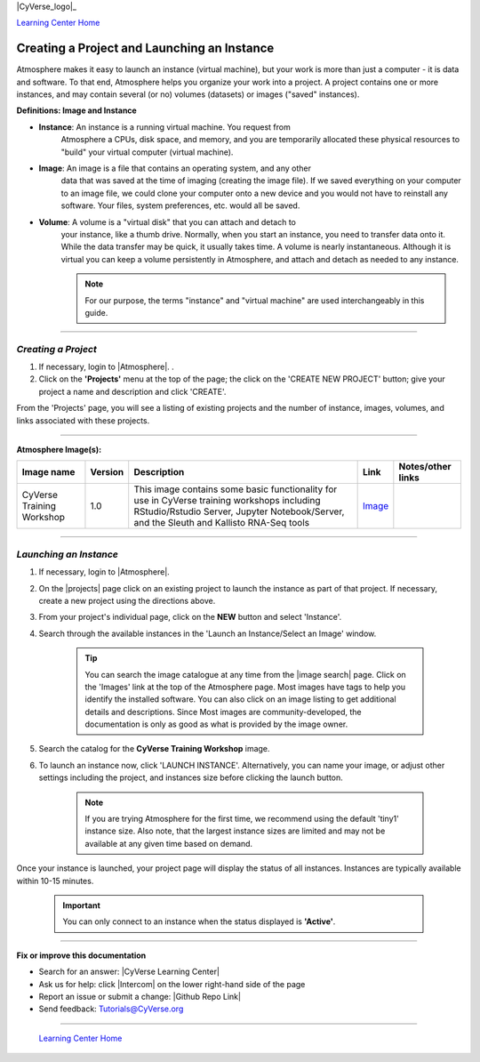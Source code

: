 |CyVerse_logo|_

|Home_Icon|_
`Learning Center Home <http://learning.cyverse.org/>`_


**Creating a Project and Launching an Instance**
------------------------------------------------

Atmosphere makes it easy to launch an instance (virtual machine), but your
work is more than just a computer - it is data and software. To that end,
Atmosphere helps you organize your work into a project. A project contains one
or more instances, and may contain several (or no) volumes (datasets) or
images ("saved" instances).

**Definitions: Image and Instance**

.. #### Comment: Optional - Insert platform logo

- **Instance**: An instance is a running virtual machine. You request from
    Atmosphere a CPUs, disk space, and memory, and you are temporarily allocated
    these physical resources to "build" your virtual computer (virtual machine).
- **Image**: An image is a file that contains an operating system, and any other
    data that was saved at the time of imaging (creating the image file). If we
    saved everything on your computer to an image file, we could clone your
    computer onto a new device and you would not have to reinstall any software.
    Your files, system preferences, etc. would all be saved.
- **Volume**: A volume is a "virtual disk" that you can attach and detach to
    your instance, like a thumb drive. Normally, when you start an instance, you
    need to transfer data onto it. While the data transfer may be quick, it
    usually takes time. A volume is nearly instantaneous. Although it is virtual
    you can keep a volume persistently in Atmosphere, and attach and detach as
    needed to any instance.

    .. note::
      For our purpose, the terms "instance" and "virtual machine" are used
      interchangeably in this guide.



----


*Creating a Project*
~~~~~~~~~~~~~~~~~~~~~~~

1. If necessary, login to |Atmosphere|.
   .

2. Click on the **'Projects'** menu at the top of the page; the click on
   the 'CREATE NEW PROJECT' button; give your project a name and description and
   click 'CREATE'.

From the 'Projects' page, you will see a listing of existing projects and the
number of instance, images, volumes, and links associated with these projects.

|project_icon|

----

**Atmosphere Image(s):**

.. list-table::
    :header-rows: 1

    * - Image name
      - Version
      - Description
      - Link
      - Notes/other links
    * - CyVerse Training Workshop
      - 1.0
      - This image contains some basic functionality for use in CyVerse training
        workshops including RStudio/Rstudio Server, Jupyter Notebook/Server, and
        the Sleuth and Kallisto RNA-Seq tools
      -	`Image <https://atmo.cyverse.org/application/images/1467>`_
      -

----

*Launching an Instance*
~~~~~~~~~~~~~~~~~~~~~~~~~~

1. If necessary, login to |Atmosphere|.

2. On the |projects| page click
   on an existing project to launch the instance as part of that project. If
   necessary, create a new project using the directions above.

3. From your project's individual page, click on the **NEW** button and select
   'Instance'.

4. Search through the available instances in the 'Launch an Instance/Select an
   Image' window.

    |launch_window|

    .. Tip::
      You can search the image catalogue at any time from the |image search| 
      page. Click on the 'Images' link at the top of the Atmosphere page. Most
      images have tags to help you identify the installed software. You can also
      click on an image listing to get additional details and descriptions. Since
      Most images are community-developed, the documentation is only as good as
      what is provided by the image owner.

5. Search the catalog for the **CyVerse Training Workshop** image.

6. To launch an instance now, click 'LAUNCH INSTANCE'. Alternatively, you can
   name your image, or adjust other settings including the project, and instances
   size before clicking the launch button.

    .. note::
       If you are trying Atmosphere for the first time, we recommend using the
       default 'tiny1' instance size. Also note, that the largest instance sizes
       are limited and may not be available at any given time based on demand.


Once your instance is launched, your project page will display the status of
all instances. Instances are typically available within 10-15 minutes.

    .. important::
       You can only connect to an instance when the status displayed is
       **'Active'**.
       |instance_status|



..
	#### Comment: Suggested style guide:
	1. Steps begin with a verb or preposition: Click on... OR Under the "Results Menu"
	2. Locations of files listed parenthetically, separated by carets, ultimate object in bold
	(Username > analyses > *output*)
	3. Buttons and/or keywords in bold: Click on **Apps** OR select **Arabidopsis**
	4. Primary menu titles in double quotes: Under "Input" choose...
	5. Secondary menu titles or headers in single quotes: For the 'Select Input' option choose...
	####


----

**Fix or improve this documentation**

- Search for an answer:
  |CyVerse Learning Center|
- Ask us for help:
  click |Intercom| on the lower right-hand side of the page
- Report an issue or submit a change:
  |Github Repo Link|
- Send feedback: `Tutorials@CyVerse.org <Tutorials@CyVerse.org>`_


----

  |Home_Icon|_
  `Learning Center Home`_

.. |CyVerse logo| image:: ./img/cyverse_rgb.png
    :width: 500
    :height: 100
.. _CyVerse logo: http://learning.cyverse.org/
.. |Home_Icon| image:: ./img/homeicon.png
    :width: 25
    :height: 25
.. _Home_Icon: http://learning.cyverse.org/
.. |project_icon| image:: ./img/atmosphere/project_icon.png
    :width: 300
    :height: 300
.. |launch_window| image:: ./img/atmosphere/launch_window.png
    :width: 500
    :height: 400
.. |instance_status| image:: ./img/atmosphere/instance_status.png
    :width: 600
    :height: 120
.. |Atmosphere| raw:: html

    <a href="https://atmo.cyverse.org/" target="_blank">Atmosphere</a>

.. |projects| raw:: html

    <a href="https://atmo.cyverse.org/application/projects" target="_blank">Projects</a>

.. |image search| raw:: html

    <a href="https://atmo.cyverse.org/application/images/search" target="_blank">Image Search</a>
